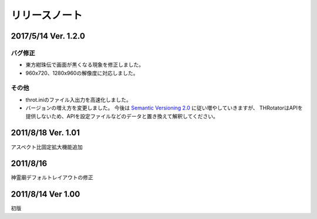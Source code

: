 ﻿======================
リリースノート
======================

2017/5/14 Ver. 1.2.0
======================

バグ修正
---------

- 東方紺珠伝で画面が黒くなる現象を修正しました。
- 960x720、1280x960の解像度に対応しました。

その他
---------

- throt.iniのファイル入出力を高速化しました。
- バージョンの増え方を変更しました。 今後は `Semantic Versioning 2.0 <http://semver.org/>`_ に従い増やしていきますが、 THRotatorはAPIを提供しないため、APIを設定ファイルなどのデータと置き換えて解釈してください。

2011/8/18 Ver. 1.01
======================

アスペクト比固定拡大機能追加


2011/8/16
======================

神霊廟デフォルトレイアウトの修正

2011/8/14 Ver 1.00
======================

初版 